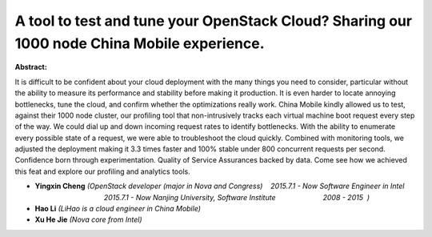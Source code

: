 A tool to test and tune your OpenStack Cloud? Sharing our 1000 node China Mobile experience.
~~~~~~~~~~~~~~~~~~~~~~~~~~~~~~~~~~~~~~~~~~~~~~~~~~~~~~~~~~~~~~~~~~~~~~~~~~~~~~~~~~~~~~~~~~~~

**Abstract:**

It is difficult to be confident about your cloud deployment with the many things you need to consider, particular without the ability to measure its performance and stability before making it production. It is even harder to locate annoying bottlenecks, tune the cloud, and confirm whether the optimizations really work. China Mobile kindly allowed us to test, against their 1000 node cluster, our profiling tool that non-intrusively tracks each virtual machine boot request every step of the way. We could dial up and down incoming request rates to identify bottlenecks. With the ability to enumerate every possible state of a request, we were able to troubleshoot the cloud quickly. Combined with monitoring tools, we adjusted the deployment making it 3.3 times faster and 100% stable under 800 concurrent requests per second. Confidence born through experimentation. Quality of Service Assurances backed by data. Come see how we achieved this feat and explore our profiling and analytics tools. 


* **Yingxin Cheng** *(OpenStack developer (major in Nova and Congress)    2015.7.1 - Now Software Engineer in Intel                                        2015.7.1 - Now Nanjing University, Software Institute                        2008 - 2015  )*

* **Hao Li** *(LiHao is a cloud engineer in China Mobile)*

* **Xu He Jie** *(Nova core from Intel)*
